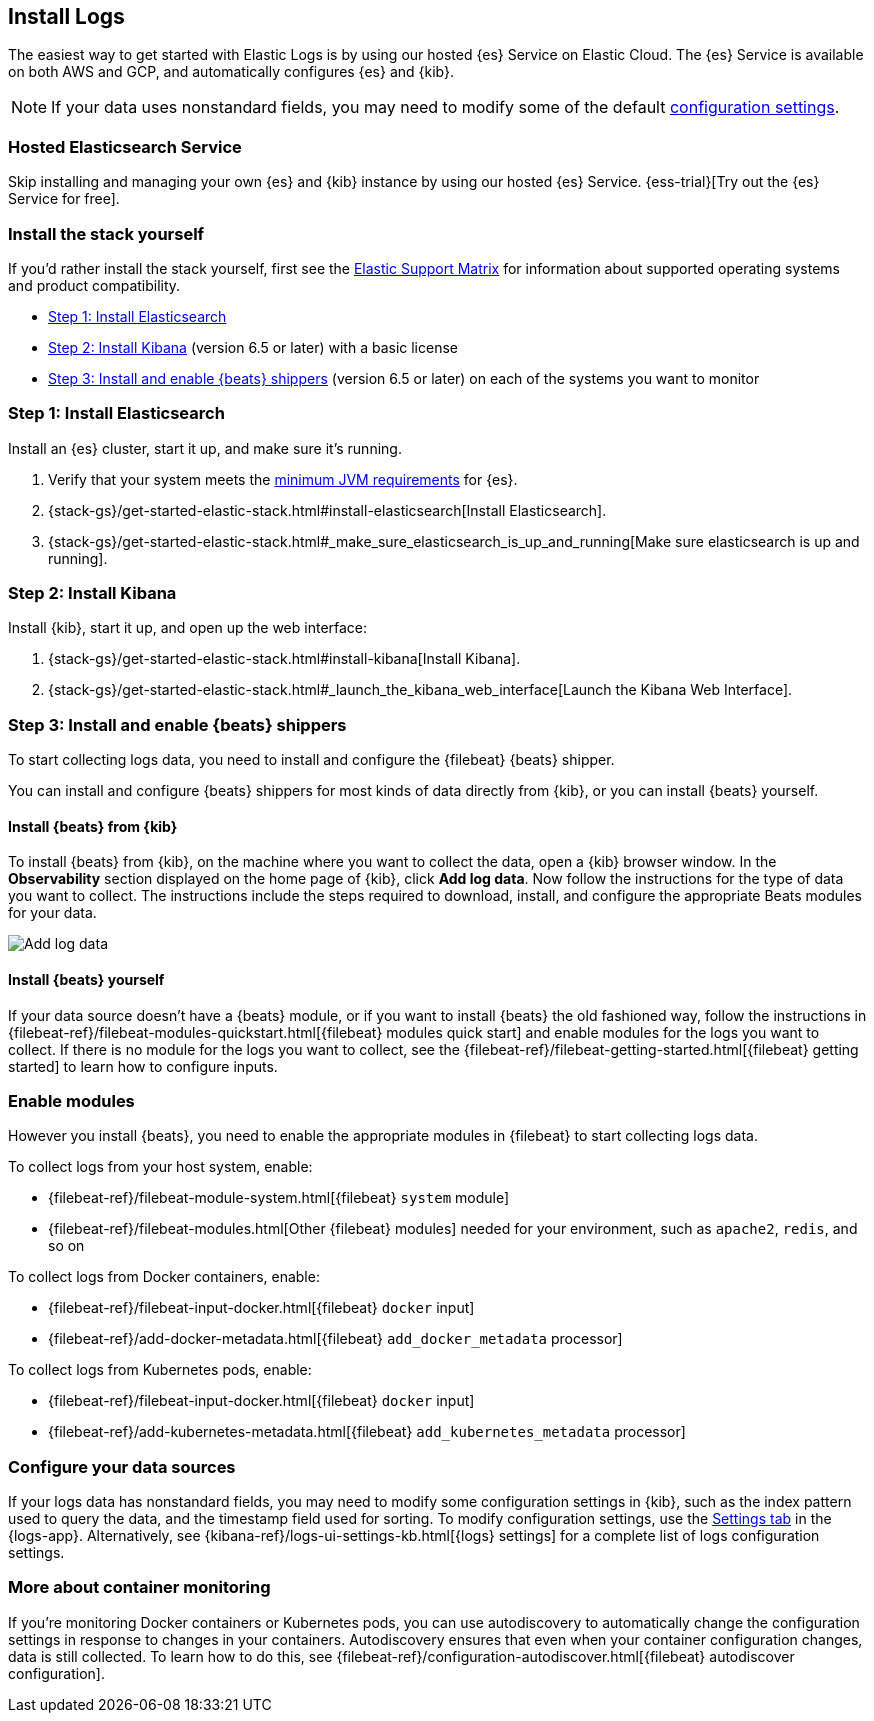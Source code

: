 [[install-logs-monitoring]]
[role="xpack"]
== Install Logs

The easiest way to get started with Elastic Logs is by using our hosted {es} Service on Elastic Cloud.
The {es} Service is available on both AWS and GCP, and automatically configures {es} and {kib}.

NOTE: If your data uses nonstandard fields, you may need to modify some of the default <<xpack-logs-configuring,configuration settings>>.

[float]
=== Hosted Elasticsearch Service

Skip installing and managing your own {es} and {kib} instance by using our hosted {es} Service.
{ess-trial}[Try out the {es} Service for free].

[float]
=== Install the stack yourself

If you'd rather install the stack yourself,
first see the https://www.elastic.co/support/matrix[Elastic Support Matrix] for information about supported operating systems and product compatibility.

* <<install-elasticsearch-logs>>
* <<install-kibana-logs>> (version 6.5 or later) with a basic license
* <<install-shippers>> (version 6.5 or later) on each of the systems you want to
monitor

[[install-elasticsearch-logs]]
=== Step 1: Install Elasticsearch

Install an {es} cluster, start it up, and make sure it's running.

. Verify that your system meets the
https://www.elastic.co/support/matrix#matrix_jvm[minimum JVM requirements] for {es}.
. {stack-gs}/get-started-elastic-stack.html#install-elasticsearch[Install Elasticsearch].
. {stack-gs}/get-started-elastic-stack.html#_make_sure_elasticsearch_is_up_and_running[Make sure elasticsearch is up and running].

[[install-kibana-logs]]
=== Step 2: Install Kibana

Install {kib}, start it up, and open up the web interface:

. {stack-gs}/get-started-elastic-stack.html#install-kibana[Install Kibana].
. {stack-gs}/get-started-elastic-stack.html#_launch_the_kibana_web_interface[Launch the Kibana Web Interface].

[[install-shippers]]
=== Step 3: Install and enable {beats} shippers

To start collecting logs data, you need to install and configure the {filebeat} {beats} shipper.

You can install and configure {beats} shippers for most kinds of data directly from {kib}, or you can install {beats} yourself.

[float]
==== Install {beats} from {kib}

To install {beats} from {kib}, on the machine where you want to collect the data, open a {kib} browser window.
In the *Observability* section displayed on the home page of {kib}, click *Add log data*.
Now follow the instructions for the type of data you want to collect.
The instructions include the steps required to download, install, and configure the appropriate Beats modules for your data.

[role="screenshot"]
image::images/add-data.png[Add log data]

[float]
==== Install {beats} yourself

If your data source doesn't have a {beats} module, or if you want to install {beats} the old fashioned way, follow the instructions in {filebeat-ref}/filebeat-modules-quickstart.html[{filebeat} modules quick start] and enable modules for the logs you want to collect.
If there is no module for the logs you want to collect, see the {filebeat-ref}/filebeat-getting-started.html[{filebeat} getting started] to learn how to configure inputs.

[float]
=== Enable modules

However you install {beats}, you need to enable the appropriate modules in {filebeat} to start collecting logs data.

// ++ I think some of this is still necessary even if you've followed the instructions to install Beats from Kibana.
// ++ The instructions there explain how to enable the module. Below, we enable more stuff.
// ++ What about if you are using Cloud? Is anything different?

To collect logs from your host system, enable:

* {filebeat-ref}/filebeat-module-system.html[{filebeat} `system` module]
* {filebeat-ref}/filebeat-modules.html[Other {filebeat} modules] needed for your environment, such as `apache2`, `redis`, and so on

To collect logs from Docker containers, enable:

* {filebeat-ref}/filebeat-input-docker.html[{filebeat} `docker` input]
* {filebeat-ref}/add-docker-metadata.html[{filebeat} `add_docker_metadata` processor]

To collect logs from Kubernetes pods, enable:

* {filebeat-ref}/filebeat-input-docker.html[{filebeat} `docker` input]
* {filebeat-ref}/add-kubernetes-metadata.html[{filebeat} `add_kubernetes_metadata` processor]

[float]
=== Configure your data sources

If your logs data has nonstandard fields, you may need to modify some configuration settings in {kib}, such as the index pattern used to query the data, and the timestamp field used for sorting.
To modify configuration settings, use the <<xpack-logs-configuring,Settings tab>> in the {logs-app}.
Alternatively, see {kibana-ref}/logs-ui-settings-kb.html[{logs} settings] for a complete list of logs configuration settings.

[float]
=== More about container monitoring

If you're monitoring Docker containers or Kubernetes pods, you can use autodiscovery to automatically change the configuration settings in response to changes in your containers.
Autodiscovery ensures that even when your container configuration changes, data is still collected.
To learn how to do this, see {filebeat-ref}/configuration-autodiscover.html[{filebeat} autodiscover configuration].
